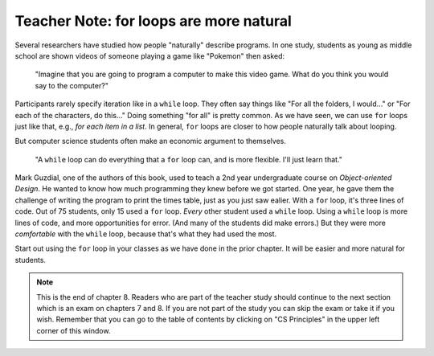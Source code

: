 ..  Copyright (C)  Mark Guzdial, Barbara Ericson, Briana Morrison
    Permission is granted to copy, distribute and/or modify this document
    under the terms of the GNU Free Documentation License, Version 1.3 or
    any later version published by the Free Software Foundation; with
    Invariant Sections being Forward, Prefaces, and Contributor List,
    no Front-Cover Texts, and no Back-Cover Texts.  A copy of the license
    is included in the section entitled "GNU Free Documentation License".

.. |bigteachernote| image:: Figures/apple.jpg
    :width: 50px
    :align: top
    :alt: teacher note

.. 	qnum::
	:start: 1
	:prefix: csp-8-4-
	
.. highlight:: java
   :linenothreshold: 4

	
|bigteachernote| Teacher Note: for loops are more natural
================================================================

Several researchers have studied how people "naturally" describe programs.  In one study, students as young as middle school are shown videos of someone playing a game like "Pokemon" then asked:

	"Imagine that you are going to program a computer to make this video game.  What do you think you would say to the computer?"

Participants rarely specify iteration like in a ``while`` loop.  They often say things like "For all the folders, I would..." or "For each of the characters, do this..."  Doing something "for all" is pretty common.  As we have seen, we can use ``for`` loops just like that, e.g., *for each item in a list*.  In general, ``for`` loops are closer to how people naturally talk about looping.

But computer science students often make an economic argument to themselves.

	"A ``while`` loop can do everything that a ``for`` loop can, and is more flexible.  I'll just learn that."

Mark Guzdial, one of the authors of this book, used to teach a 2nd year undergraduate course on *Object-oriented Design*.  He wanted to know how much programming they knew before we got started.  One year, he gave them the challenge of writing the program to print the times table, just as you just saw ealier.  With a ``for`` loop, it's three lines of code.  Out of 75 students, only 15 used a ``for`` loop.  *Every* other student used a ``while`` loop.  Using a ``while`` loop is more lines of code, and more opportunities for error. (And many of the students did make errors.)  But they were more *comfortable* with the ``while`` loop, because that's what they had used the most.

Start out using the ``for`` loop in your classes as we have done in the prior chapter.  It will be easier and more natural for students. 

.. note::  

   This is the end of chapter 8.  Readers who are part of the teacher study should continue to the next section which is an exam on chapters 7 and 8.  If you are not part of the study you can skip the exam or take it if you wish.  Remember that you can go to the table of contents by clicking on "CS Principles" in the upper left corner of this window.
  

